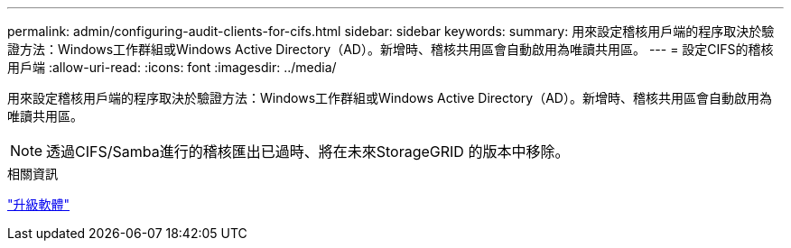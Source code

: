 ---
permalink: admin/configuring-audit-clients-for-cifs.html 
sidebar: sidebar 
keywords:  
summary: 用來設定稽核用戶端的程序取決於驗證方法：Windows工作群組或Windows Active Directory（AD）。新增時、稽核共用區會自動啟用為唯讀共用區。 
---
= 設定CIFS的稽核用戶端
:allow-uri-read: 
:icons: font
:imagesdir: ../media/


[role="lead"]
用來設定稽核用戶端的程序取決於驗證方法：Windows工作群組或Windows Active Directory（AD）。新增時、稽核共用區會自動啟用為唯讀共用區。


NOTE: 透過CIFS/Samba進行的稽核匯出已過時、將在未來StorageGRID 的版本中移除。

.相關資訊
link:../upgrade/index.html["升級軟體"]
